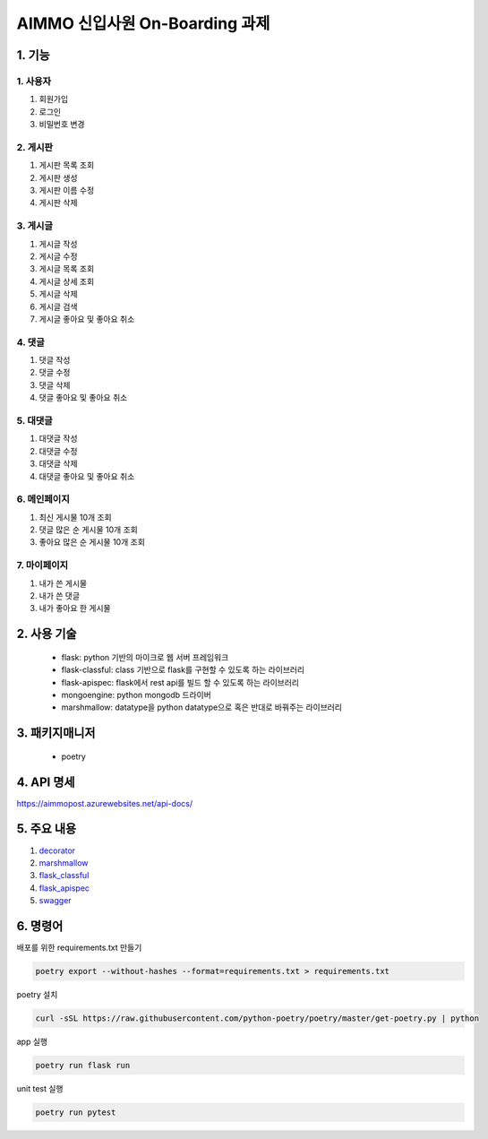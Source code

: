 ===========================
AIMMO 신입사원 On-Boarding 과제
===========================

1. 기능
----------------
1. 사용자
~~~~~~~~~~~~~~~
1. 회원가입
2. 로그인
3. 비밀번호 변경

2. 게시판
~~~~~~~~~~~~~~
1. 게시판 목록 조회
2. 게시판 생성
3. 게시판 이름 수정
4. 게시판 삭제

3. 게시글
~~~~~~~~~~~~~~~
1. 게시글 작성
2. 게시글 수정
3. 게시글 목록 조회
4. 게시글 상세 조회
5. 게시글 삭제
6. 게시글 검색
7. 게시글 좋아요 및 좋아요 취소

4. 댓글
~~~~~~~~~~~~~~
1. 댓글 작성
2. 댓글 수정
3. 댓글 삭제
4. 댓글 좋아요 및 좋아요 취소

5. 대댓글
~~~~~~~~~~~~~~
1. 대댓글 작성
2. 대댓글 수정
3. 대댓글 삭제
4. 대댓글 좋아요 및 좋아요 취소

6. 메인페이지
~~~~~~~~~~~~~
1. 최신 게시물 10개 조회
2. 댓글 많은 순 게시물 10개 조회
3. 좋아요 많은 순 게시물 10개 조회

7. 마이페이지
~~~~~~~~~~~~~
1. 내가 쓴 게시물
2. 내가 쓴 댓글
3. 내가 좋아요 한 게시물

2. 사용 기술
-----------------------
 - flask: python 기반의 마이크로 웹 서버 프레임워크
 - flask-classful: class 기반으로 flask를 구현할 수 있도록 하는 라이브러리
 - flask-apispec: flask에서 rest api를 빌드 할 수 있도록 하는 라이브러리
 - mongoengine: python mongodb 드라이버
 - marshmallow: datatype을 python datatype으로 혹은 반대로 바꿔주는 라이브러리

3. 패키지매니저
----------------------
 - poetry

4. API 명세
---------------------
https://aimmopost.azurewebsites.net/api-docs/

5. 주요 내용
---------------------
1. `decorator <./readme/decorator.rst>`_
2. `marshmallow <./readme/marshmallow.rst>`_
3. `flask_classful <./readme/marshmallow.rst>`_
4. `flask_apispec <./readme/flask_apispec.rst>`_
5. `swagger <./readme/swagger.rst>`_

6. 명령어
-------------------------------------------
배포를 위한 requirements.txt 만들기

.. code-block:: console

    poetry export --without-hashes --format=requirements.txt > requirements.txt

poetry 설치

.. code-block:: console

    curl -sSL https://raw.githubusercontent.com/python-poetry/poetry/master/get-poetry.py | python

app 실행

.. code-block:: console

    poetry run flask run

unit test 실행

.. code-block:: console

    poetry run pytest

